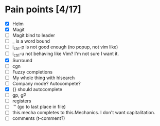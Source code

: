 * Pain points [4/17]
    - [X] Helm
    - [X] Magit
    - [ ] Magit bind to leader
    - [ ] _ is a word bound
    - [ ] i_ctrl-p is not good enough (no popup, not vim like)
    - [ ] i_ctrl-u not behaving like Vim? I'm not sure I want it.
    - [X] Surround
    - [ ] cgn
    - [ ] Fuzzy completions
    - [ ] My whole thing with hlsearch
    - [ ] Company mode? Autocompete?
    - [X] {} should autocomplete
    - [ ] gp, gP
    - [ ] registers
    - [ ] `" (go to last place in file)
    - [ ] this.mecha completes to this.Mechanics. I don't want capitalitation.
    - [ ] comments (t-comment?)
